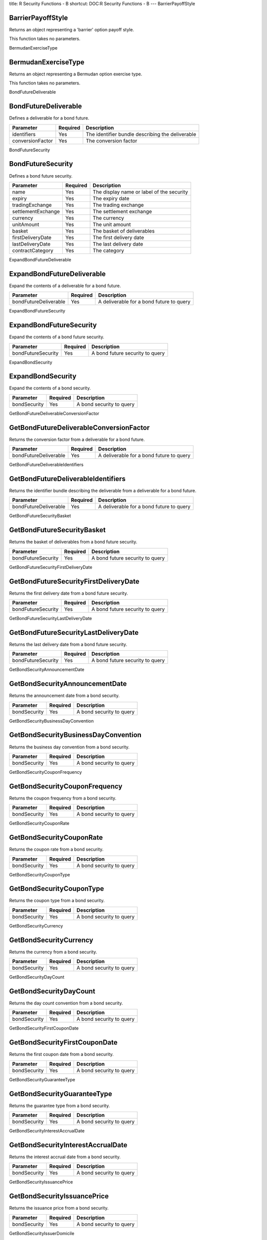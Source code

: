 title: R Security Functions - B
shortcut: DOC:R Security Functions - B
---
BarrierPayoffStyle

..................
BarrierPayoffStyle
..................


Returns an object representing a 'barrier' option payoff style.

This function takes no parameters.


BermudanExerciseType

....................
BermudanExerciseType
....................


Returns an object representing a Bermudan option exercise type.

This function takes no parameters.


BondFutureDeliverable

.....................
BondFutureDeliverable
.....................


Defines a deliverable for a bond future.



+------------------+----------+--------------------------------------------------+
| Parameter        | Required | Description                                      |
+==================+==========+==================================================+
| identifiers      | Yes      | The identifier bundle describing the deliverable |
+------------------+----------+--------------------------------------------------+
| conversionFactor | Yes      | The conversion factor                            |
+------------------+----------+--------------------------------------------------+




BondFutureSecurity

..................
BondFutureSecurity
..................


Defines a bond future security.



+--------------------+----------+-------------------------------------------+
| Parameter          | Required | Description                               |
+====================+==========+===========================================+
| name               | Yes      | The display name or label of the security |
+--------------------+----------+-------------------------------------------+
| expiry             | Yes      | The expiry date                           |
+--------------------+----------+-------------------------------------------+
| tradingExchange    | Yes      | The trading exchange                      |
+--------------------+----------+-------------------------------------------+
| settlementExchange | Yes      | The settlement exchange                   |
+--------------------+----------+-------------------------------------------+
| currency           | Yes      | The currency                              |
+--------------------+----------+-------------------------------------------+
| unitAmount         | Yes      | The unit amount                           |
+--------------------+----------+-------------------------------------------+
| basket             | Yes      | The basket of deliverables                |
+--------------------+----------+-------------------------------------------+
| firstDeliveryDate  | Yes      | The first delivery date                   |
+--------------------+----------+-------------------------------------------+
| lastDeliveryDate   | Yes      | The last delivery date                    |
+--------------------+----------+-------------------------------------------+
| contractCategory   | Yes      | The category                              |
+--------------------+----------+-------------------------------------------+




ExpandBondFutureDeliverable

...........................
ExpandBondFutureDeliverable
...........................


Expand the contents of a deliverable for a bond future.



+-----------------------+----------+------------------------------------------+
| Parameter             | Required | Description                              |
+=======================+==========+==========================================+
| bondFutureDeliverable | Yes      | A deliverable for a bond future to query |
+-----------------------+----------+------------------------------------------+




ExpandBondFutureSecurity

........................
ExpandBondFutureSecurity
........................


Expand the contents of a bond future security.



+--------------------+----------+---------------------------------+
| Parameter          | Required | Description                     |
+====================+==========+=================================+
| bondFutureSecurity | Yes      | A bond future security to query |
+--------------------+----------+---------------------------------+




ExpandBondSecurity

..................
ExpandBondSecurity
..................


Expand the contents of a bond security.



+--------------+----------+--------------------------+
| Parameter    | Required | Description              |
+==============+==========+==========================+
| bondSecurity | Yes      | A bond security to query |
+--------------+----------+--------------------------+




GetBondFutureDeliverableConversionFactor

........................................
GetBondFutureDeliverableConversionFactor
........................................


Returns the conversion factor from a deliverable for a bond future.



+-----------------------+----------+------------------------------------------+
| Parameter             | Required | Description                              |
+=======================+==========+==========================================+
| bondFutureDeliverable | Yes      | A deliverable for a bond future to query |
+-----------------------+----------+------------------------------------------+




GetBondFutureDeliverableIdentifiers

...................................
GetBondFutureDeliverableIdentifiers
...................................


Returns the identifier bundle describing the deliverable from a deliverable for a bond future.



+-----------------------+----------+------------------------------------------+
| Parameter             | Required | Description                              |
+=======================+==========+==========================================+
| bondFutureDeliverable | Yes      | A deliverable for a bond future to query |
+-----------------------+----------+------------------------------------------+




GetBondFutureSecurityBasket

...........................
GetBondFutureSecurityBasket
...........................


Returns the basket of deliverables from a bond future security.



+--------------------+----------+---------------------------------+
| Parameter          | Required | Description                     |
+====================+==========+=================================+
| bondFutureSecurity | Yes      | A bond future security to query |
+--------------------+----------+---------------------------------+




GetBondFutureSecurityFirstDeliveryDate

......................................
GetBondFutureSecurityFirstDeliveryDate
......................................


Returns the first delivery date from a bond future security.



+--------------------+----------+---------------------------------+
| Parameter          | Required | Description                     |
+====================+==========+=================================+
| bondFutureSecurity | Yes      | A bond future security to query |
+--------------------+----------+---------------------------------+




GetBondFutureSecurityLastDeliveryDate

.....................................
GetBondFutureSecurityLastDeliveryDate
.....................................


Returns the last delivery date from a bond future security.



+--------------------+----------+---------------------------------+
| Parameter          | Required | Description                     |
+====================+==========+=================================+
| bondFutureSecurity | Yes      | A bond future security to query |
+--------------------+----------+---------------------------------+




GetBondSecurityAnnouncementDate

...............................
GetBondSecurityAnnouncementDate
...............................


Returns the announcement date from a bond security.



+--------------+----------+--------------------------+
| Parameter    | Required | Description              |
+==============+==========+==========================+
| bondSecurity | Yes      | A bond security to query |
+--------------+----------+--------------------------+




GetBondSecurityBusinessDayConvention

....................................
GetBondSecurityBusinessDayConvention
....................................


Returns the business day convention from a bond security.



+--------------+----------+--------------------------+
| Parameter    | Required | Description              |
+==============+==========+==========================+
| bondSecurity | Yes      | A bond security to query |
+--------------+----------+--------------------------+




GetBondSecurityCouponFrequency

..............................
GetBondSecurityCouponFrequency
..............................


Returns the coupon frequency from a bond security.



+--------------+----------+--------------------------+
| Parameter    | Required | Description              |
+==============+==========+==========================+
| bondSecurity | Yes      | A bond security to query |
+--------------+----------+--------------------------+




GetBondSecurityCouponRate

.........................
GetBondSecurityCouponRate
.........................


Returns the coupon rate from a bond security.



+--------------+----------+--------------------------+
| Parameter    | Required | Description              |
+==============+==========+==========================+
| bondSecurity | Yes      | A bond security to query |
+--------------+----------+--------------------------+




GetBondSecurityCouponType

.........................
GetBondSecurityCouponType
.........................


Returns the coupon type from a bond security.



+--------------+----------+--------------------------+
| Parameter    | Required | Description              |
+==============+==========+==========================+
| bondSecurity | Yes      | A bond security to query |
+--------------+----------+--------------------------+




GetBondSecurityCurrency

.......................
GetBondSecurityCurrency
.......................


Returns the currency from a bond security.



+--------------+----------+--------------------------+
| Parameter    | Required | Description              |
+==============+==========+==========================+
| bondSecurity | Yes      | A bond security to query |
+--------------+----------+--------------------------+




GetBondSecurityDayCount

.......................
GetBondSecurityDayCount
.......................


Returns the day count convention from a bond security.



+--------------+----------+--------------------------+
| Parameter    | Required | Description              |
+==============+==========+==========================+
| bondSecurity | Yes      | A bond security to query |
+--------------+----------+--------------------------+




GetBondSecurityFirstCouponDate

..............................
GetBondSecurityFirstCouponDate
..............................


Returns the first coupon date from a bond security.



+--------------+----------+--------------------------+
| Parameter    | Required | Description              |
+==============+==========+==========================+
| bondSecurity | Yes      | A bond security to query |
+--------------+----------+--------------------------+




GetBondSecurityGuaranteeType

............................
GetBondSecurityGuaranteeType
............................


Returns the guarantee type from a bond security.



+--------------+----------+--------------------------+
| Parameter    | Required | Description              |
+==============+==========+==========================+
| bondSecurity | Yes      | A bond security to query |
+--------------+----------+--------------------------+




GetBondSecurityInterestAccrualDate

..................................
GetBondSecurityInterestAccrualDate
..................................


Returns the interest accrual date from a bond security.



+--------------+----------+--------------------------+
| Parameter    | Required | Description              |
+==============+==========+==========================+
| bondSecurity | Yes      | A bond security to query |
+--------------+----------+--------------------------+




GetBondSecurityIssuancePrice

............................
GetBondSecurityIssuancePrice
............................


Returns the issuance price from a bond security.



+--------------+----------+--------------------------+
| Parameter    | Required | Description              |
+==============+==========+==========================+
| bondSecurity | Yes      | A bond security to query |
+--------------+----------+--------------------------+




GetBondSecurityIssuerDomicile

.............................
GetBondSecurityIssuerDomicile
.............................


Returns the issuer domicile from a bond security.



+--------------+----------+--------------------------+
| Parameter    | Required | Description              |
+==============+==========+==========================+
| bondSecurity | Yes      | A bond security to query |
+--------------+----------+--------------------------+




GetBondSecurityIssuerName

.........................
GetBondSecurityIssuerName
.........................


Returns the issuer name from a bond security.



+--------------+----------+--------------------------+
| Parameter    | Required | Description              |
+==============+==========+==========================+
| bondSecurity | Yes      | A bond security to query |
+--------------+----------+--------------------------+




GetBondSecurityIssuerType

.........................
GetBondSecurityIssuerType
.........................


Returns the issuer type from a bond security.



+--------------+----------+--------------------------+
| Parameter    | Required | Description              |
+==============+==========+==========================+
| bondSecurity | Yes      | A bond security to query |
+--------------+----------+--------------------------+




GetBondSecurityLastTradeDate

............................
GetBondSecurityLastTradeDate
............................


Returns the last trade date from a bond security.



+--------------+----------+--------------------------+
| Parameter    | Required | Description              |
+==============+==========+==========================+
| bondSecurity | Yes      | A bond security to query |
+--------------+----------+--------------------------+




GetBondSecurityMarket

.....................
GetBondSecurityMarket
.....................


Returns the market from a bond security.



+--------------+----------+--------------------------+
| Parameter    | Required | Description              |
+==============+==========+==========================+
| bondSecurity | Yes      | A bond security to query |
+--------------+----------+--------------------------+




GetBondSecurityMinimumAmount

............................
GetBondSecurityMinimumAmount
............................


Returns the minimum amount from a bond security.



+--------------+----------+--------------------------+
| Parameter    | Required | Description              |
+==============+==========+==========================+
| bondSecurity | Yes      | A bond security to query |
+--------------+----------+--------------------------+




GetBondSecurityMinimumIncrement

...............................
GetBondSecurityMinimumIncrement
...............................


Returns the minimum increment from a bond security.



+--------------+----------+--------------------------+
| Parameter    | Required | Description              |
+==============+==========+==========================+
| bondSecurity | Yes      | A bond security to query |
+--------------+----------+--------------------------+




GetBondSecurityParAmount

........................
GetBondSecurityParAmount
........................


Returns the par amount from a bond security.



+--------------+----------+--------------------------+
| Parameter    | Required | Description              |
+==============+==========+==========================+
| bondSecurity | Yes      | A bond security to query |
+--------------+----------+--------------------------+




GetBondSecurityRedemptionValue

..............................
GetBondSecurityRedemptionValue
..............................


Returns the redemption value from a bond security.



+--------------+----------+--------------------------+
| Parameter    | Required | Description              |
+==============+==========+==========================+
| bondSecurity | Yes      | A bond security to query |
+--------------+----------+--------------------------+




GetBondSecuritySettlementDate

.............................
GetBondSecuritySettlementDate
.............................


Returns the settlement date from a bond security.



+--------------+----------+--------------------------+
| Parameter    | Required | Description              |
+==============+==========+==========================+
| bondSecurity | Yes      | A bond security to query |
+--------------+----------+--------------------------+




GetBondSecurityTotalAmountIssued

................................
GetBondSecurityTotalAmountIssued
................................


Returns the total amount issued from a bond security.



+--------------+----------+--------------------------+
| Parameter    | Required | Description              |
+==============+==========+==========================+
| bondSecurity | Yes      | A bond security to query |
+--------------+----------+--------------------------+




GetBondSecurityYieldConvention

..............................
GetBondSecurityYieldConvention
..............................


Returns the yield convention from a bond security.



+--------------+----------+--------------------------+
| Parameter    | Required | Description              |
+==============+==========+==========================+
| bondSecurity | Yes      | A bond security to query |
+--------------+----------+--------------------------+




SetBondFutureDeliverableConversionFactor

........................................
SetBondFutureDeliverableConversionFactor
........................................


Updates the conversion factor of a deliverable for a bond future. The original object is unchanged - a new object is returned with the updated value.



+-----------------------+----------+-------------------------------------------+
| Parameter             | Required | Description                               |
+=======================+==========+===========================================+
| bondFutureDeliverable | Yes      | A deliverable for a bond future to update |
+-----------------------+----------+-------------------------------------------+
| conversionFactor      | Yes      | The conversion factor                     |
+-----------------------+----------+-------------------------------------------+




SetBondFutureDeliverableIdentifiers

...................................
SetBondFutureDeliverableIdentifiers
...................................


Updates the identifier bundle describing the deliverable of a deliverable for a bond future. The original object is unchanged - a new object is returned with the updated value.



+-----------------------+----------+--------------------------------------------------+
| Parameter             | Required | Description                                      |
+=======================+==========+==================================================+
| bondFutureDeliverable | Yes      | A deliverable for a bond future to update        |
+-----------------------+----------+--------------------------------------------------+
| identifiers           |          | The identifier bundle describing the deliverable |
+-----------------------+----------+--------------------------------------------------+




SetBondFutureSecurityBasket

...........................
SetBondFutureSecurityBasket
...........................


Updates the basket of deliverables of a bond future security. The original object is unchanged - a new object is returned with the updated value.



+--------------------+----------+----------------------------------+
| Parameter          | Required | Description                      |
+====================+==========+==================================+
| bondFutureSecurity | Yes      | A bond future security to update |
+--------------------+----------+----------------------------------+
| basket             |          | The basket of deliverables       |
+--------------------+----------+----------------------------------+




SetBondFutureSecurityFirstDeliveryDate

......................................
SetBondFutureSecurityFirstDeliveryDate
......................................


Updates the first delivery date of a bond future security. The original object is unchanged - a new object is returned with the updated value.



+--------------------+----------+----------------------------------+
| Parameter          | Required | Description                      |
+====================+==========+==================================+
| bondFutureSecurity | Yes      | A bond future security to update |
+--------------------+----------+----------------------------------+
| firstDeliveryDate  |          | The first delivery date          |
+--------------------+----------+----------------------------------+




SetBondFutureSecurityLastDeliveryDate

.....................................
SetBondFutureSecurityLastDeliveryDate
.....................................


Updates the last delivery date of a bond future security. The original object is unchanged - a new object is returned with the updated value.



+--------------------+----------+----------------------------------+
| Parameter          | Required | Description                      |
+====================+==========+==================================+
| bondFutureSecurity | Yes      | A bond future security to update |
+--------------------+----------+----------------------------------+
| lastDeliveryDate   |          | The last delivery date           |
+--------------------+----------+----------------------------------+




SetBondSecurityAnnouncementDate

...............................
SetBondSecurityAnnouncementDate
...............................


Updates the announcement date of a bond security. The original object is unchanged - a new object is returned with the updated value.



+------------------+----------+---------------------------+
| Parameter        | Required | Description               |
+==================+==========+===========================+
| bondSecurity     | Yes      | A bond security to update |
+------------------+----------+---------------------------+
| announcementDate |          | The announcement date     |
+------------------+----------+---------------------------+




SetBondSecurityBusinessDayConvention

....................................
SetBondSecurityBusinessDayConvention
....................................


Updates the business day convention of a bond security. The original object is unchanged - a new object is returned with the updated value.



+-----------------------+----------+-----------------------------+
| Parameter             | Required | Description                 |
+=======================+==========+=============================+
| bondSecurity          | Yes      | A bond security to update   |
+-----------------------+----------+-----------------------------+
| businessDayConvention |          | The business day convention |
+-----------------------+----------+-----------------------------+




SetBondSecurityCouponFrequency

..............................
SetBondSecurityCouponFrequency
..............................


Updates the coupon frequency of a bond security. The original object is unchanged - a new object is returned with the updated value.



+-----------------+----------+---------------------------+
| Parameter       | Required | Description               |
+=================+==========+===========================+
| bondSecurity    | Yes      | A bond security to update |
+-----------------+----------+---------------------------+
| couponFrequency |          | The coupon frequency      |
+-----------------+----------+---------------------------+




SetBondSecurityCouponRate

.........................
SetBondSecurityCouponRate
.........................


Updates the coupon rate of a bond security. The original object is unchanged - a new object is returned with the updated value.



+--------------+----------+---------------------------+
| Parameter    | Required | Description               |
+==============+==========+===========================+
| bondSecurity | Yes      | A bond security to update |
+--------------+----------+---------------------------+
| couponRate   | Yes      | The coupon rate           |
+--------------+----------+---------------------------+




SetBondSecurityCouponType

.........................
SetBondSecurityCouponType
.........................


Updates the coupon type of a bond security. The original object is unchanged - a new object is returned with the updated value.



+--------------+----------+---------------------------+
| Parameter    | Required | Description               |
+==============+==========+===========================+
| bondSecurity | Yes      | A bond security to update |
+--------------+----------+---------------------------+
| couponType   |          | The coupon type           |
+--------------+----------+---------------------------+




SetBondSecurityCurrency

.......................
SetBondSecurityCurrency
.......................


Updates the currency of a bond security. The original object is unchanged - a new object is returned with the updated value.



+--------------+----------+---------------------------+
| Parameter    | Required | Description               |
+==============+==========+===========================+
| bondSecurity | Yes      | A bond security to update |
+--------------+----------+---------------------------+
| currency     |          | The currency              |
+--------------+----------+---------------------------+




SetBondSecurityDayCount

.......................
SetBondSecurityDayCount
.......................


Updates the day count convention of a bond security. The original object is unchanged - a new object is returned with the updated value.



+--------------+----------+---------------------------+
| Parameter    | Required | Description               |
+==============+==========+===========================+
| bondSecurity | Yes      | A bond security to update |
+--------------+----------+---------------------------+
| dayCount     |          | The day count convention  |
+--------------+----------+---------------------------+




SetBondSecurityFirstCouponDate

..............................
SetBondSecurityFirstCouponDate
..............................


Updates the first coupon date of a bond security. The original object is unchanged - a new object is returned with the updated value.



+-----------------+----------+---------------------------+
| Parameter       | Required | Description               |
+=================+==========+===========================+
| bondSecurity    | Yes      | A bond security to update |
+-----------------+----------+---------------------------+
| firstCouponDate |          | The first coupon date     |
+-----------------+----------+---------------------------+




SetBondSecurityGuaranteeType

............................
SetBondSecurityGuaranteeType
............................


Updates the guarantee type of a bond security. The original object is unchanged - a new object is returned with the updated value.



+---------------+----------+---------------------------+
| Parameter     | Required | Description               |
+===============+==========+===========================+
| bondSecurity  | Yes      | A bond security to update |
+---------------+----------+---------------------------+
| guaranteeType |          | The guarantee type        |
+---------------+----------+---------------------------+




SetBondSecurityInterestAccrualDate

..................................
SetBondSecurityInterestAccrualDate
..................................


Updates the interest accrual date of a bond security. The original object is unchanged - a new object is returned with the updated value.



+---------------------+----------+---------------------------+
| Parameter           | Required | Description               |
+=====================+==========+===========================+
| bondSecurity        | Yes      | A bond security to update |
+---------------------+----------+---------------------------+
| interestAccrualDate |          | The interest accrual date |
+---------------------+----------+---------------------------+




SetBondSecurityIssuancePrice

............................
SetBondSecurityIssuancePrice
............................


Updates the issuance price of a bond security. The original object is unchanged - a new object is returned with the updated value.



+---------------+----------+---------------------------+
| Parameter     | Required | Description               |
+===============+==========+===========================+
| bondSecurity  | Yes      | A bond security to update |
+---------------+----------+---------------------------+
| issuancePrice |          | The issuance price        |
+---------------+----------+---------------------------+




SetBondSecurityIssuerDomicile

.............................
SetBondSecurityIssuerDomicile
.............................


Updates the issuer domicile of a bond security. The original object is unchanged - a new object is returned with the updated value.



+----------------+----------+---------------------------+
| Parameter      | Required | Description               |
+================+==========+===========================+
| bondSecurity   | Yes      | A bond security to update |
+----------------+----------+---------------------------+
| issuerDomicile |          | The issuer domicile       |
+----------------+----------+---------------------------+




SetBondSecurityIssuerName

.........................
SetBondSecurityIssuerName
.........................


Updates the issuer name of a bond security. The original object is unchanged - a new object is returned with the updated value.



+--------------+----------+---------------------------+
| Parameter    | Required | Description               |
+==============+==========+===========================+
| bondSecurity | Yes      | A bond security to update |
+--------------+----------+---------------------------+
| issuerName   |          | The issuer name           |
+--------------+----------+---------------------------+




SetBondSecurityIssuerType

.........................
SetBondSecurityIssuerType
.........................


Updates the issuer type of a bond security. The original object is unchanged - a new object is returned with the updated value.



+--------------+----------+---------------------------+
| Parameter    | Required | Description               |
+==============+==========+===========================+
| bondSecurity | Yes      | A bond security to update |
+--------------+----------+---------------------------+
| issuerType   |          | The issuer type           |
+--------------+----------+---------------------------+




SetBondSecurityLastTradeDate

............................
SetBondSecurityLastTradeDate
............................


Updates the last trade date of a bond security. The original object is unchanged - a new object is returned with the updated value.



+---------------+----------+---------------------------+
| Parameter     | Required | Description               |
+===============+==========+===========================+
| bondSecurity  | Yes      | A bond security to update |
+---------------+----------+---------------------------+
| lastTradeDate |          | The last trade date       |
+---------------+----------+---------------------------+




SetBondSecurityMarket

.....................
SetBondSecurityMarket
.....................


Updates the market of a bond security. The original object is unchanged - a new object is returned with the updated value.



+--------------+----------+---------------------------+
| Parameter    | Required | Description               |
+==============+==========+===========================+
| bondSecurity | Yes      | A bond security to update |
+--------------+----------+---------------------------+
| market       |          | The market                |
+--------------+----------+---------------------------+




SetBondSecurityMinimumAmount

............................
SetBondSecurityMinimumAmount
............................


Updates the minimum amount of a bond security. The original object is unchanged - a new object is returned with the updated value.



+---------------+----------+---------------------------+
| Parameter     | Required | Description               |
+===============+==========+===========================+
| bondSecurity  | Yes      | A bond security to update |
+---------------+----------+---------------------------+
| minimumAmount | Yes      | The minimum amount        |
+---------------+----------+---------------------------+




SetBondSecurityMinimumIncrement

...............................
SetBondSecurityMinimumIncrement
...............................


Updates the minimum increment of a bond security. The original object is unchanged - a new object is returned with the updated value.



+------------------+----------+---------------------------+
| Parameter        | Required | Description               |
+==================+==========+===========================+
| bondSecurity     | Yes      | A bond security to update |
+------------------+----------+---------------------------+
| minimumIncrement | Yes      | The minimum increment     |
+------------------+----------+---------------------------+




SetBondSecurityParAmount

........................
SetBondSecurityParAmount
........................


Updates the par amount of a bond security. The original object is unchanged - a new object is returned with the updated value.



+--------------+----------+---------------------------+
| Parameter    | Required | Description               |
+==============+==========+===========================+
| bondSecurity | Yes      | A bond security to update |
+--------------+----------+---------------------------+
| parAmount    | Yes      | The par amount            |
+--------------+----------+---------------------------+




SetBondSecurityRedemptionValue

..............................
SetBondSecurityRedemptionValue
..............................


Updates the redemption value of a bond security. The original object is unchanged - a new object is returned with the updated value.



+-----------------+----------+---------------------------+
| Parameter       | Required | Description               |
+=================+==========+===========================+
| bondSecurity    | Yes      | A bond security to update |
+-----------------+----------+---------------------------+
| redemptionValue | Yes      | The redemption value      |
+-----------------+----------+---------------------------+




SetBondSecuritySettlementDate

.............................
SetBondSecuritySettlementDate
.............................


Updates the settlement date of a bond security. The original object is unchanged - a new object is returned with the updated value.



+----------------+----------+---------------------------+
| Parameter      | Required | Description               |
+================+==========+===========================+
| bondSecurity   | Yes      | A bond security to update |
+----------------+----------+---------------------------+
| settlementDate |          | The settlement date       |
+----------------+----------+---------------------------+




SetBondSecurityTotalAmountIssued

................................
SetBondSecurityTotalAmountIssued
................................


Updates the total amount issued of a bond security. The original object is unchanged - a new object is returned with the updated value.



+-------------------+----------+---------------------------+
| Parameter         | Required | Description               |
+===================+==========+===========================+
| bondSecurity      | Yes      | A bond security to update |
+-------------------+----------+---------------------------+
| totalAmountIssued | Yes      | The total amount issued   |
+-------------------+----------+---------------------------+




SetBondSecurityYieldConvention

..............................
SetBondSecurityYieldConvention
..............................


Updates the yield convention of a bond security. The original object is unchanged - a new object is returned with the updated value.



+-----------------+----------+---------------------------+
| Parameter       | Required | Description               |
+=================+==========+===========================+
| bondSecurity    | Yes      | A bond security to update |
+-----------------+----------+---------------------------+
| yieldConvention |          | The yield convention      |
+-----------------+----------+---------------------------+



